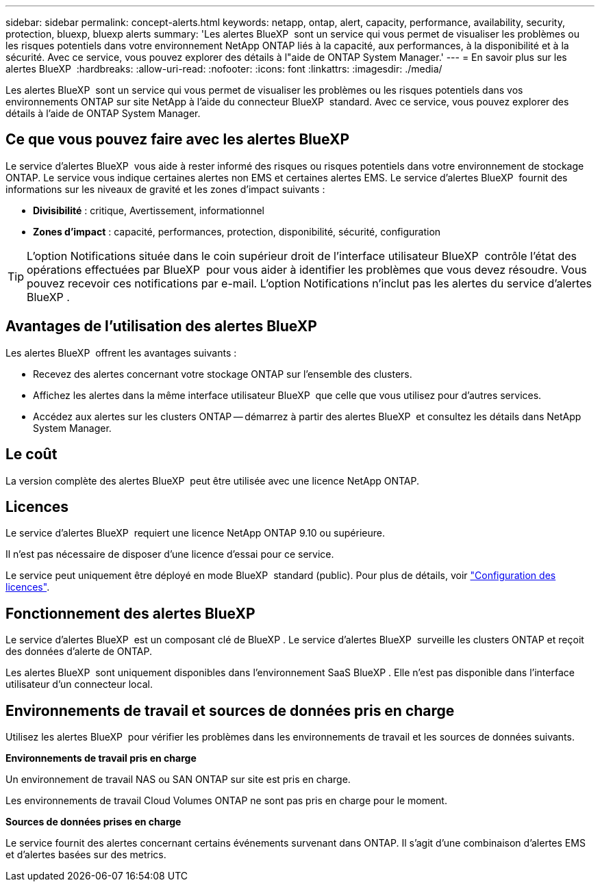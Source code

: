 ---
sidebar: sidebar 
permalink: concept-alerts.html 
keywords: netapp, ontap, alert, capacity, performance, availability, security, protection, bluexp, bluexp alerts 
summary: 'Les alertes BlueXP  sont un service qui vous permet de visualiser les problèmes ou les risques potentiels dans votre environnement NetApp ONTAP liés à la capacité, aux performances, à la disponibilité et à la sécurité. Avec ce service, vous pouvez explorer des détails à l"aide de ONTAP System Manager.' 
---
= En savoir plus sur les alertes BlueXP 
:hardbreaks:
:allow-uri-read: 
:nofooter: 
:icons: font
:linkattrs: 
:imagesdir: ./media/


[role="lead"]
Les alertes BlueXP  sont un service qui vous permet de visualiser les problèmes ou les risques potentiels dans vos environnements ONTAP sur site NetApp à l'aide du connecteur BlueXP  standard. Avec ce service, vous pouvez explorer des détails à l'aide de ONTAP System Manager.



== Ce que vous pouvez faire avec les alertes BlueXP 

Le service d'alertes BlueXP  vous aide à rester informé des risques ou risques potentiels dans votre environnement de stockage ONTAP. Le service vous indique certaines alertes non EMS et certaines alertes EMS. Le service d'alertes BlueXP  fournit des informations sur les niveaux de gravité et les zones d'impact suivants :

* *Divisibilité* : critique, Avertissement, informationnel
* *Zones d'impact* : capacité, performances, protection, disponibilité, sécurité, configuration



TIP: L'option Notifications située dans le coin supérieur droit de l'interface utilisateur BlueXP  contrôle l'état des opérations effectuées par BlueXP  pour vous aider à identifier les problèmes que vous devez résoudre. Vous pouvez recevoir ces notifications par e-mail. L'option Notifications n'inclut pas les alertes du service d'alertes BlueXP .



== Avantages de l'utilisation des alertes BlueXP 

Les alertes BlueXP  offrent les avantages suivants :

* Recevez des alertes concernant votre stockage ONTAP sur l'ensemble des clusters.
* Affichez les alertes dans la même interface utilisateur BlueXP  que celle que vous utilisez pour d'autres services.
* Accédez aux alertes sur les clusters ONTAP -- démarrez à partir des alertes BlueXP  et consultez les détails dans NetApp System Manager.




== Le coût

La version complète des alertes BlueXP  peut être utilisée avec une licence NetApp ONTAP.



== Licences

Le service d'alertes BlueXP  requiert une licence NetApp ONTAP 9.10 ou supérieure.

Il n'est pas nécessaire de disposer d'une licence d'essai pour ce service.

Le service peut uniquement être déployé en mode BlueXP  standard (public). Pour plus de détails, voir link:alerts-start-licenses.html["Configuration des licences"].



== Fonctionnement des alertes BlueXP 

Le service d'alertes BlueXP  est un composant clé de BlueXP . Le service d'alertes BlueXP  surveille les clusters ONTAP et reçoit des données d'alerte de ONTAP.

Les alertes BlueXP  sont uniquement disponibles dans l'environnement SaaS BlueXP . Elle n'est pas disponible dans l'interface utilisateur d'un connecteur local.



== Environnements de travail et sources de données pris en charge

Utilisez les alertes BlueXP  pour vérifier les problèmes dans les environnements de travail et les sources de données suivants.

*Environnements de travail pris en charge*

Un environnement de travail NAS ou SAN ONTAP sur site est pris en charge.

Les environnements de travail Cloud Volumes ONTAP ne sont pas pris en charge pour le moment.

*Sources de données prises en charge*

Le service fournit des alertes concernant certains événements survenant dans ONTAP. Il s'agit d'une combinaison d'alertes EMS et d'alertes basées sur des metrics.
